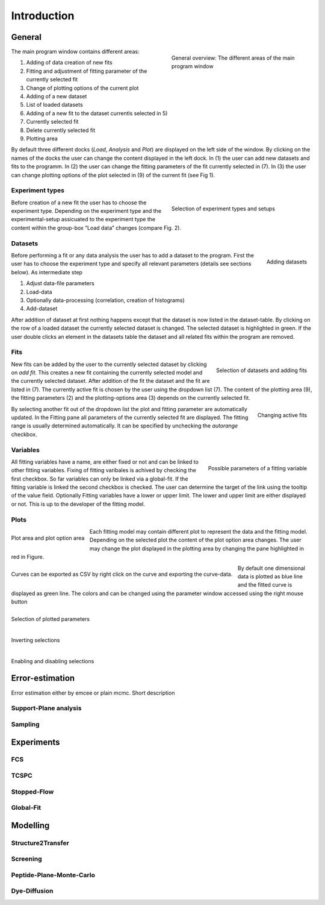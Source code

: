 ############
Introduction
############


General
=======

.. figure:: ../pictures/fig1_user_interface_overview.png
    :figwidth: 45%
    :align: right
    :figclass: align-left

    General overview: The different areas of the main program window


The main program window contains different areas:

1. Adding of data creation of new fits
2. Fitting and adjustment of fitting parameter of the currently selected fit
3. Change of plotting options of the current plot
4. Adding of a new dataset
5. List of loaded datasets
6. Adding of a new fit to the dataset currentls selected in 5)
7. Currently selected fit
8. Delete currently selected fit
9. Plotting area

By default three different docks (*Load*, *Analysis* and *Plot*) are displayed on the left side of the window.
By clicking on the names of the docks the user can change the content displayed in the left dock.
In (1) the user can add new datasets and fits to the programm. In (2) the user can change the fitting
parameters of the fit currently selected in (7). In (3) the user can change plotting options of
the plot selected in (9) of the current fit (see Fig 1).



Experiment types
----------------

.. figure:: ../pictures/fig2_introduction_experiment_types.png
    :figwidth: 45%
    :align: right
    :figclass: align-left

    Selection of experiment types and setups


Before creation of a new fit the user has to choose the experiment type. Depending on the experiment type
and the experimental-setup assicuated to the experiment type the content within the group-box “Load data”
changes (compare Fig. 2).

Datasets
--------

.. figure:: ../pictures/intro_fig3_datasets.png
    :width: 45%
    :align: right
    :figclass: align-left

    Adding datasets


Before performing a fit or any data analysis the user has to add a dataset to the program.
First the user has to choose the experiment type and specify all relevant parameters
(details see sections below). As intermediate step

1. Adjust data-file parameters
2. Load-data
3. Optionally data-processing (correlation, creation of histograms)
4. Add-dataset

After addition of dataset at first nothing happens except that the dataset is now listed in the
dataset-table. By clicking on the row of a loaded dataset the currently selected dataset is changed.
The selected dataset is highlighted in green. If the user double clicks an element in the datasets
table the dataset and all related fits within the program are removed.

Fits
----

.. figure:: ../pictures/intro_fig4_fits.png
    :width: 350px
    :align: right
    :figclass: align-left

    Selection of datasets and adding fits

New fits can be added by the user to the currently selected dataset by clicking on *add fit*.
This creates a new fit containing the currently selected model and the currently selected dataset.
After addition of the fit the dataset and the fit are listed in (7).
The currently active fit is chosen by the user using the dropdown list (7). The content of the plotting area
(9), the fitting parameters (2) and the plotting-options area (3) depends on the currently selected fit.

.. figure:: ../pictures/intro_fig5_changing_active_fit.png
    :width: 45%
    :align: right
    :figclass: align-left

    Changing active fits

By selecting another fit out of the dropdown list the plot and fitting parameter are automatically
updated. In the Fitting pane all parameters of the currently selected fit are displayed. The fitting
range is usually determined automatically. It can be specified by unchecking the *autorange* checkbox.

Variables
---------

.. figure:: ../pictures/intro_fig6_variables.png
    :width: 45%
    :align: right
    :figclass: align-left

    Possible parameters of a fitting variable


All fitting variables have a name, are either fixed or not and can be linked to other fitting variables.
Fixing of fitting varibales is achived by checking the first checkbox. So far variables can only be linked
via a global-fit. If the fitting variable is linked the second checkbox is checked. The user can determine
the target of the link using the tooltip of the value field. Optionally Fitting variables have a lower or
upper limit. The lower and upper limit are either displayed or not. This is up to the developer of the
fitting model.


Plots
-----

.. figure:: ../pictures/intro_fig7_plots.png
    :width: 45%
    :align: center
    :figclass: align-left

    Plot area and plot option area

Each fitting model may contain different plot to represent the data and the fitting model. Depending on the selected
plot the content of the plot option area changes. The user may change the plot displayed in the plotting area
by changing the pane highlighted in red in Figure.

.. figure:: ../pictures/intro_fig8_plots_save.png
    :width: 45%
    :align: center
    :figclass: align-left

    Curves can be exported as CSV by right click on the curve and exporting the curve-data.

By default one dimensional data is plotted as blue line and the fitted curve is displayed as green line.
The colors and can be changed using the parameter window accessed using the right mouse button

.. figure:: ../pictures/intro_fig9_plots_surface_1.png
    :width: 45%
    :align: center
    :figclass: align-left

    Selection of plotted parameters


.. figure:: ../pictures/intro_fig9_plots_surface_2.png
    :width: 45%
    :align: center
    :figclass: align-left

    Inverting selections


.. figure:: ../pictures/intro_fig9_plots_surface_3.png
    :width: 45%
    :align: center
    :figclass: align-left

    Enabling and disabling selections


Error-estimation
================

Error estimation either by emcee or plain mcmc.
Short description

Support-Plane analysis
----------------------

Sampling
--------

Experiments
===========

FCS
---

TCSPC
-----

Stopped-Flow
------------

Global-Fit
----------

Modelling
=========

Structure2Transfer
------------------

Screening
---------

Peptide-Plane-Monte-Carlo
-------------------------

Dye-Diffusion
-------------
